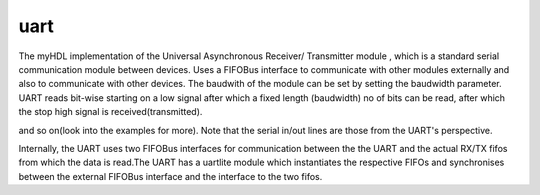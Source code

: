 uart
----

The myHDL implementation of the  Universal Asynchronous 
Receiver/ Transmitter module
, which is a standard serial communication module between
devices. Uses a FIFOBus interface to communicate with other modules 
externally and also to communicate with other devices. The baudwith 
of the module can be set by setting the baudwidth parameter. UART
reads bit-wise starting on a low signal after which a fixed length
(baudwidth) no of bits can be read, after which the stop high 
signal is received(transmitted).

.. code-block::python

    from rhea.cores.uart import uartlite
    from rhea.system import FIFOBus

    # ...
    # fpgalink interface
    # si - serial in, so - serial out line
    fifobu = FIFOBus()
    uart_inst = uartlite(glbl, fifobus, si, so)
    
    #comp is another core component or module
    comp = comp_inst(...)
    @always_comb
    def sync_read()
        comp.read_line.next = fifobus.read_data
        comp.read_strobe.next = not fifobus_empty
        comp.validity_check = fifobus.read_valid

    @always_comb
    def sync_write()
        fifobus.write_data.next = comp.write_line
        fifobus.write.next = comp.write_strobe    

    # ...


and so on(look into the examples for more). Note 
that the serial in/out lines are those from the UART's 
perspective.

Internally, the UART uses two FIFOBus interfaces for communication
between the the UART and the actual RX/TX fifos from which the data
is read.The UART has a uartlite module which instantiates the respective 
FIFOs and synchronises between the external FIFOBus interface and 
the interface to the two fifos.
